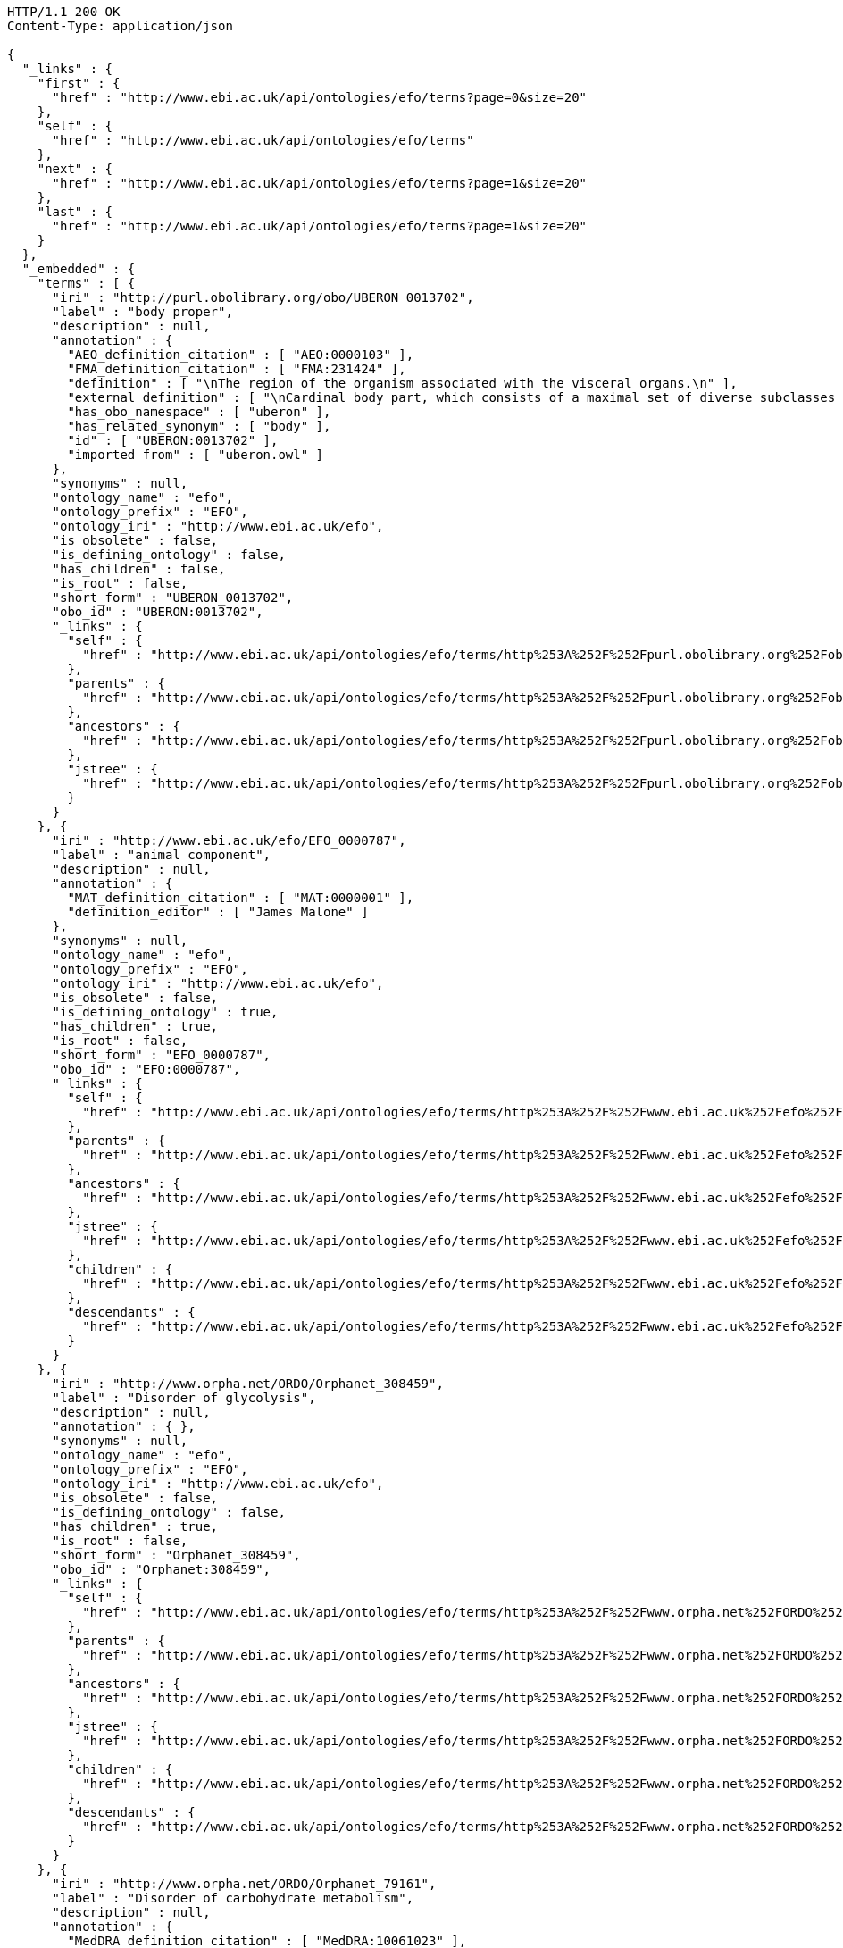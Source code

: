 [source,http]
----
HTTP/1.1 200 OK
Content-Type: application/json

{
  "_links" : {
    "first" : {
      "href" : "http://www.ebi.ac.uk/api/ontologies/efo/terms?page=0&size=20"
    },
    "self" : {
      "href" : "http://www.ebi.ac.uk/api/ontologies/efo/terms"
    },
    "next" : {
      "href" : "http://www.ebi.ac.uk/api/ontologies/efo/terms?page=1&size=20"
    },
    "last" : {
      "href" : "http://www.ebi.ac.uk/api/ontologies/efo/terms?page=1&size=20"
    }
  },
  "_embedded" : {
    "terms" : [ {
      "iri" : "http://purl.obolibrary.org/obo/UBERON_0013702",
      "label" : "body proper",
      "description" : null,
      "annotation" : {
        "AEO_definition_citation" : [ "AEO:0000103" ],
        "FMA_definition_citation" : [ "FMA:231424" ],
        "definition" : [ "\nThe region of the organism associated with the visceral organs.\n" ],
        "external_definition" : [ "\nCardinal body part, which consists of a maximal set of diverse subclasses of organ and organ part spatially associated with the vertebral column and ribcage. Examples: There is only one body proper[FMA:231424].\n" ],
        "has_obo_namespace" : [ "uberon" ],
        "has_related_synonym" : [ "body" ],
        "id" : [ "UBERON:0013702" ],
        "imported from" : [ "uberon.owl" ]
      },
      "synonyms" : null,
      "ontology_name" : "efo",
      "ontology_prefix" : "EFO",
      "ontology_iri" : "http://www.ebi.ac.uk/efo",
      "is_obsolete" : false,
      "is_defining_ontology" : false,
      "has_children" : false,
      "is_root" : false,
      "short_form" : "UBERON_0013702",
      "obo_id" : "UBERON:0013702",
      "_links" : {
        "self" : {
          "href" : "http://www.ebi.ac.uk/api/ontologies/efo/terms/http%253A%252F%252Fpurl.obolibrary.org%252Fobo%252FUBERON_0013702"
        },
        "parents" : {
          "href" : "http://www.ebi.ac.uk/api/ontologies/efo/terms/http%253A%252F%252Fpurl.obolibrary.org%252Fobo%252FUBERON_0013702/parents"
        },
        "ancestors" : {
          "href" : "http://www.ebi.ac.uk/api/ontologies/efo/terms/http%253A%252F%252Fpurl.obolibrary.org%252Fobo%252FUBERON_0013702/ancestors"
        },
        "jstree" : {
          "href" : "http://www.ebi.ac.uk/api/ontologies/efo/terms/http%253A%252F%252Fpurl.obolibrary.org%252Fobo%252FUBERON_0013702/jstree"
        }
      }
    }, {
      "iri" : "http://www.ebi.ac.uk/efo/EFO_0000787",
      "label" : "animal component",
      "description" : null,
      "annotation" : {
        "MAT_definition_citation" : [ "MAT:0000001" ],
        "definition_editor" : [ "James Malone" ]
      },
      "synonyms" : null,
      "ontology_name" : "efo",
      "ontology_prefix" : "EFO",
      "ontology_iri" : "http://www.ebi.ac.uk/efo",
      "is_obsolete" : false,
      "is_defining_ontology" : true,
      "has_children" : true,
      "is_root" : false,
      "short_form" : "EFO_0000787",
      "obo_id" : "EFO:0000787",
      "_links" : {
        "self" : {
          "href" : "http://www.ebi.ac.uk/api/ontologies/efo/terms/http%253A%252F%252Fwww.ebi.ac.uk%252Fefo%252FEFO_0000787"
        },
        "parents" : {
          "href" : "http://www.ebi.ac.uk/api/ontologies/efo/terms/http%253A%252F%252Fwww.ebi.ac.uk%252Fefo%252FEFO_0000787/parents"
        },
        "ancestors" : {
          "href" : "http://www.ebi.ac.uk/api/ontologies/efo/terms/http%253A%252F%252Fwww.ebi.ac.uk%252Fefo%252FEFO_0000787/ancestors"
        },
        "jstree" : {
          "href" : "http://www.ebi.ac.uk/api/ontologies/efo/terms/http%253A%252F%252Fwww.ebi.ac.uk%252Fefo%252FEFO_0000787/jstree"
        },
        "children" : {
          "href" : "http://www.ebi.ac.uk/api/ontologies/efo/terms/http%253A%252F%252Fwww.ebi.ac.uk%252Fefo%252FEFO_0000787/children"
        },
        "descendants" : {
          "href" : "http://www.ebi.ac.uk/api/ontologies/efo/terms/http%253A%252F%252Fwww.ebi.ac.uk%252Fefo%252FEFO_0000787/descendants"
        }
      }
    }, {
      "iri" : "http://www.orpha.net/ORDO/Orphanet_308459",
      "label" : "Disorder of glycolysis",
      "description" : null,
      "annotation" : { },
      "synonyms" : null,
      "ontology_name" : "efo",
      "ontology_prefix" : "EFO",
      "ontology_iri" : "http://www.ebi.ac.uk/efo",
      "is_obsolete" : false,
      "is_defining_ontology" : false,
      "has_children" : true,
      "is_root" : false,
      "short_form" : "Orphanet_308459",
      "obo_id" : "Orphanet:308459",
      "_links" : {
        "self" : {
          "href" : "http://www.ebi.ac.uk/api/ontologies/efo/terms/http%253A%252F%252Fwww.orpha.net%252FORDO%252FOrphanet_308459"
        },
        "parents" : {
          "href" : "http://www.ebi.ac.uk/api/ontologies/efo/terms/http%253A%252F%252Fwww.orpha.net%252FORDO%252FOrphanet_308459/parents"
        },
        "ancestors" : {
          "href" : "http://www.ebi.ac.uk/api/ontologies/efo/terms/http%253A%252F%252Fwww.orpha.net%252FORDO%252FOrphanet_308459/ancestors"
        },
        "jstree" : {
          "href" : "http://www.ebi.ac.uk/api/ontologies/efo/terms/http%253A%252F%252Fwww.orpha.net%252FORDO%252FOrphanet_308459/jstree"
        },
        "children" : {
          "href" : "http://www.ebi.ac.uk/api/ontologies/efo/terms/http%253A%252F%252Fwww.orpha.net%252FORDO%252FOrphanet_308459/children"
        },
        "descendants" : {
          "href" : "http://www.ebi.ac.uk/api/ontologies/efo/terms/http%253A%252F%252Fwww.orpha.net%252FORDO%252FOrphanet_308459/descendants"
        }
      }
    }, {
      "iri" : "http://www.orpha.net/ORDO/Orphanet_79161",
      "label" : "Disorder of carbohydrate metabolism",
      "description" : null,
      "annotation" : {
        "MedDRA_definition_citation" : [ "MedDRA:10061023" ],
        "UMLS_definition_citation" : [ "UMLS:C0149670" ]
      },
      "synonyms" : null,
      "ontology_name" : "efo",
      "ontology_prefix" : "EFO",
      "ontology_iri" : "http://www.ebi.ac.uk/efo",
      "is_obsolete" : false,
      "is_defining_ontology" : false,
      "has_children" : true,
      "is_root" : false,
      "short_form" : "Orphanet_79161",
      "obo_id" : "Orphanet:79161",
      "_links" : {
        "self" : {
          "href" : "http://www.ebi.ac.uk/api/ontologies/efo/terms/http%253A%252F%252Fwww.orpha.net%252FORDO%252FOrphanet_79161"
        },
        "parents" : {
          "href" : "http://www.ebi.ac.uk/api/ontologies/efo/terms/http%253A%252F%252Fwww.orpha.net%252FORDO%252FOrphanet_79161/parents"
        },
        "ancestors" : {
          "href" : "http://www.ebi.ac.uk/api/ontologies/efo/terms/http%253A%252F%252Fwww.orpha.net%252FORDO%252FOrphanet_79161/ancestors"
        },
        "jstree" : {
          "href" : "http://www.ebi.ac.uk/api/ontologies/efo/terms/http%253A%252F%252Fwww.orpha.net%252FORDO%252FOrphanet_79161/jstree"
        },
        "children" : {
          "href" : "http://www.ebi.ac.uk/api/ontologies/efo/terms/http%253A%252F%252Fwww.orpha.net%252FORDO%252FOrphanet_79161/children"
        },
        "descendants" : {
          "href" : "http://www.ebi.ac.uk/api/ontologies/efo/terms/http%253A%252F%252Fwww.orpha.net%252FORDO%252FOrphanet_79161/descendants"
        }
      }
    }, {
      "iri" : "http://www.orpha.net/ORDO/Orphanet_309789",
      "label" : "Rhizomelic chondrodysplasia punctata type 1",
      "description" : null,
      "annotation" : {
        "ICD10_definition_citation" : [ "ICD10:Q77.3" ],
        "OMIM_definition_citation" : [ "OMIM:215100" ],
        "UMLS_definition_citation" : [ "UMLS:C1859133" ]
      },
      "synonyms" : null,
      "ontology_name" : "efo",
      "ontology_prefix" : "EFO",
      "ontology_iri" : "http://www.ebi.ac.uk/efo",
      "is_obsolete" : false,
      "is_defining_ontology" : false,
      "has_children" : false,
      "is_root" : false,
      "short_form" : "Orphanet_309789",
      "obo_id" : "Orphanet:309789",
      "_links" : {
        "self" : {
          "href" : "http://www.ebi.ac.uk/api/ontologies/efo/terms/http%253A%252F%252Fwww.orpha.net%252FORDO%252FOrphanet_309789"
        },
        "parents" : {
          "href" : "http://www.ebi.ac.uk/api/ontologies/efo/terms/http%253A%252F%252Fwww.orpha.net%252FORDO%252FOrphanet_309789/parents"
        },
        "ancestors" : {
          "href" : "http://www.ebi.ac.uk/api/ontologies/efo/terms/http%253A%252F%252Fwww.orpha.net%252FORDO%252FOrphanet_309789/ancestors"
        },
        "jstree" : {
          "href" : "http://www.ebi.ac.uk/api/ontologies/efo/terms/http%253A%252F%252Fwww.orpha.net%252FORDO%252FOrphanet_309789/jstree"
        }
      }
    }, {
      "iri" : "http://www.orpha.net/ORDO/Orphanet_177",
      "label" : "Rhizomelic chondrodysplasia punctata",
      "description" : null,
      "annotation" : {
        "ICD10_definition_citation" : [ "ICD10:Q77.3" ],
        "MSH_definition_citation" : [ "MSH:D018902" ],
        "OMIM_definition_citation" : [ "OMIM:222765", "OMIM:600121", "OMIM:215100" ],
        "UMLS_definition_citation" : [ "UMLS:C0282529" ]
      },
      "synonyms" : [ "RCDP" ],
      "ontology_name" : "efo",
      "ontology_prefix" : "EFO",
      "ontology_iri" : "http://www.ebi.ac.uk/efo",
      "is_obsolete" : false,
      "is_defining_ontology" : false,
      "has_children" : true,
      "is_root" : false,
      "short_form" : "Orphanet_177",
      "obo_id" : "Orphanet:177",
      "_links" : {
        "self" : {
          "href" : "http://www.ebi.ac.uk/api/ontologies/efo/terms/http%253A%252F%252Fwww.orpha.net%252FORDO%252FOrphanet_177"
        },
        "parents" : {
          "href" : "http://www.ebi.ac.uk/api/ontologies/efo/terms/http%253A%252F%252Fwww.orpha.net%252FORDO%252FOrphanet_177/parents"
        },
        "ancestors" : {
          "href" : "http://www.ebi.ac.uk/api/ontologies/efo/terms/http%253A%252F%252Fwww.orpha.net%252FORDO%252FOrphanet_177/ancestors"
        },
        "jstree" : {
          "href" : "http://www.ebi.ac.uk/api/ontologies/efo/terms/http%253A%252F%252Fwww.orpha.net%252FORDO%252FOrphanet_177/jstree"
        },
        "children" : {
          "href" : "http://www.ebi.ac.uk/api/ontologies/efo/terms/http%253A%252F%252Fwww.orpha.net%252FORDO%252FOrphanet_177/children"
        },
        "descendants" : {
          "href" : "http://www.ebi.ac.uk/api/ontologies/efo/terms/http%253A%252F%252Fwww.orpha.net%252FORDO%252FOrphanet_177/descendants"
        }
      }
    }, {
      "iri" : "http://purl.obolibrary.org/obo/NCBITaxon_134821",
      "label" : "Ureaplasma parvum",
      "description" : null,
      "annotation" : {
        "definition_editor" : [ "Class imported / merged by efoimporter" ],
        "has_obo_namespace" : [ "ncbi_taxonomy" ],
        "has_rank" : [ "NCBITaxon_species" ],
        "id" : [ "NCBITaxon:134821" ]
      },
      "synonyms" : [ "Ureaplasma urealyticum biovar 1" ],
      "ontology_name" : "efo",
      "ontology_prefix" : "EFO",
      "ontology_iri" : "http://www.ebi.ac.uk/efo",
      "is_obsolete" : false,
      "is_defining_ontology" : false,
      "has_children" : false,
      "is_root" : false,
      "short_form" : "NCBITaxon_134821",
      "obo_id" : "NCBITaxon:134821",
      "_links" : {
        "self" : {
          "href" : "http://www.ebi.ac.uk/api/ontologies/efo/terms/http%253A%252F%252Fpurl.obolibrary.org%252Fobo%252FNCBITaxon_134821"
        },
        "parents" : {
          "href" : "http://www.ebi.ac.uk/api/ontologies/efo/terms/http%253A%252F%252Fpurl.obolibrary.org%252Fobo%252FNCBITaxon_134821/parents"
        },
        "ancestors" : {
          "href" : "http://www.ebi.ac.uk/api/ontologies/efo/terms/http%253A%252F%252Fpurl.obolibrary.org%252Fobo%252FNCBITaxon_134821/ancestors"
        },
        "jstree" : {
          "href" : "http://www.ebi.ac.uk/api/ontologies/efo/terms/http%253A%252F%252Fpurl.obolibrary.org%252Fobo%252FNCBITaxon_134821/jstree"
        }
      }
    }, {
      "iri" : "http://purl.obolibrary.org/obo/NCBITaxon_2",
      "label" : "Bacteria",
      "description" : null,
      "annotation" : {
        "definition_editor" : [ "Class imported / merged by efoimporter", "James Malone" ],
        "has_obo_namespace" : [ "ncbi_taxonomy" ],
        "has_rank" : [ "NCBITaxon_superkingdom" ],
        "id" : [ "NCBITaxon:2" ]
      },
      "synonyms" : [ "prokaryotes", "bacteria", "Procaryotae", "eubacteria", "Prokaryotae", "Monera", "not Bacteria Haeckel 1894", "Prokaryota" ],
      "ontology_name" : "efo",
      "ontology_prefix" : "EFO",
      "ontology_iri" : "http://www.ebi.ac.uk/efo",
      "is_obsolete" : false,
      "is_defining_ontology" : false,
      "has_children" : true,
      "is_root" : false,
      "short_form" : "NCBITaxon_2",
      "obo_id" : "NCBITaxon:2",
      "_links" : {
        "self" : {
          "href" : "http://www.ebi.ac.uk/api/ontologies/efo/terms/http%253A%252F%252Fpurl.obolibrary.org%252Fobo%252FNCBITaxon_2"
        },
        "parents" : {
          "href" : "http://www.ebi.ac.uk/api/ontologies/efo/terms/http%253A%252F%252Fpurl.obolibrary.org%252Fobo%252FNCBITaxon_2/parents"
        },
        "ancestors" : {
          "href" : "http://www.ebi.ac.uk/api/ontologies/efo/terms/http%253A%252F%252Fpurl.obolibrary.org%252Fobo%252FNCBITaxon_2/ancestors"
        },
        "jstree" : {
          "href" : "http://www.ebi.ac.uk/api/ontologies/efo/terms/http%253A%252F%252Fpurl.obolibrary.org%252Fobo%252FNCBITaxon_2/jstree"
        },
        "children" : {
          "href" : "http://www.ebi.ac.uk/api/ontologies/efo/terms/http%253A%252F%252Fpurl.obolibrary.org%252Fobo%252FNCBITaxon_2/children"
        },
        "descendants" : {
          "href" : "http://www.ebi.ac.uk/api/ontologies/efo/terms/http%253A%252F%252Fpurl.obolibrary.org%252Fobo%252FNCBITaxon_2/descendants"
        }
      }
    }, {
      "iri" : "http://purl.obolibrary.org/obo/UBERON_0001715",
      "label" : "oculomotor nuclear complex",
      "description" : [ "The fibers of the oculomotor nerve arise from a nucleus in the midbrain, which lies in the gray substance of the floor of the cerebral aqueduct and extends in front of the aqueduct for a short distance into the floor of the third ventricle. From this nucleus the fibers pass forward through the tegmentum, the red nucleus, and the medial part of the substantia nigra, forming a series of curves with a lateral convexity, and emerge from the oculomotor sulcus on the medial side of the cerebral peduncle. The nucleus of the oculomotor nerve does not consist of a continuous column of cells, but is broken up into a number of smaller nuclei, which are arranged in two groups, anterior and posterior. Those of the posterior group are six in number, five of which are symmetrical on the two sides of the middle line, while the sixth is centrally placed and is common to the nerves of both sides. The anterior group consists of two nuclei, an antero-medial and an antero-lateral . The nucleus of the oculomotor nerve, considered from a physiological standpoint, can be subdivided into several smaller groups of cells, each group controlling a particular muscle. A nearby nucleus, the Edinger-Westphal nucleus, is responsible for the autonomic functions of the oculomotor nerve, including pupillary constriction and lens accommodation. [WP,unvetted]." ],
      "annotation" : {
        "ABA_definition_citation" : [ "ABA:III" ],
        "BM_definition_citation" : [ "BM:MB-III" ],
        "EFO_definition_citation" : [ "EFO:0002468" ],
        "EHDAA2_definition_citation" : [ "EHDAA2:0004211" ],
        "EV_definition_citation" : [ "EV:0100250" ],
        "FMA_definition_citation" : [ "FMA:54510" ],
        "MA_definition_citation" : [ "MA:0001073" ],
        "NCI_Thesaurus_definition_citation" : [ "NCI_Thesaurus:Oculomotor_Nucleus" ],
        "NIF_GrossAnatomy_definition_citation" : [ "NIF_GrossAnatomy:birnlex_1240" ],
        "SNOMEDCT_definition_citation" : [ "SNOMEDCT:362457000" ],
        "TAO_definition_citation" : [ "TAO:0000553" ],
        "UMLS_definition_citation" : [ "UMLS:C0228686" ],
        "VHOG_definition_citation" : [ "VHOG:0001389" ],
        "Wikipedia_definition_citation" : [ "Wikipedia:Nucleus_of_oculomotor_nerve" ],
        "ZFA_definition_citation" : [ "ZFA:0000553" ],
        "comment" : [ "This class was created automatically from a combination of ontologies" ],
        "database_cross_reference" : [ "http://upload.wikimedia.org/wikipedia/commons/thumb/d/da/Cn3nucleus.png/200px-Cn3nucleus.png" ],
        "has_obo_namespace" : [ "uberon" ],
        "homologous_in" : [ "NCBITaxon_7742" ],
        "id" : [ "UBERON:0001715" ],
        "in_subset" : [ "uberon_slim", "efo_slim", "vertebrate_core" ],
        "spatially_disjoint_from" : [ "UBERON_0002438", "UBERON_0003040", "UBERON_0001944", "UBERON_0001966", "UBERON_0001947", "UBERON_0002691", "UBERON_0002141", "UBERON_0002696", "UBERON_0002995", "UBERON_0002722" ]
      },
      "synonyms" : [ "oculomotor III nucleus", "motor nucleus III", "nIII", "nucleus nervi oculomotorii", "nucleus of oculomotor nerve", "nucleus of third cranial nerve", "oculomotor nucleus", "third cranial nerve nucleus" ],
      "ontology_name" : "efo",
      "ontology_prefix" : "EFO",
      "ontology_iri" : "http://www.ebi.ac.uk/efo",
      "is_obsolete" : false,
      "is_defining_ontology" : false,
      "has_children" : false,
      "is_root" : false,
      "short_form" : "UBERON_0001715",
      "obo_id" : "UBERON:0001715",
      "_links" : {
        "self" : {
          "href" : "http://www.ebi.ac.uk/api/ontologies/efo/terms/http%253A%252F%252Fpurl.obolibrary.org%252Fobo%252FUBERON_0001715"
        },
        "parents" : {
          "href" : "http://www.ebi.ac.uk/api/ontologies/efo/terms/http%253A%252F%252Fpurl.obolibrary.org%252Fobo%252FUBERON_0001715/parents"
        },
        "ancestors" : {
          "href" : "http://www.ebi.ac.uk/api/ontologies/efo/terms/http%253A%252F%252Fpurl.obolibrary.org%252Fobo%252FUBERON_0001715/ancestors"
        },
        "jstree" : {
          "href" : "http://www.ebi.ac.uk/api/ontologies/efo/terms/http%253A%252F%252Fpurl.obolibrary.org%252Fobo%252FUBERON_0001715/jstree"
        },
        "part_of" : {
          "href" : "http://www.ebi.ac.uk/api/ontologies/efo/terms/http%253A%252F%252Fpurl.obolibrary.org%252Fobo%252FUBERON_0001715/http%253A%252F%252Fpurl.obolibrary.org%252Fobo%252FBFO_0000050"
        }
      }
    }, {
      "iri" : "http://purl.obolibrary.org/obo/UBERON_0010285",
      "label" : "midbrain basal plate",
      "description" : [ "Portion of tissue that is dorsolateral to the floor plate and part of the midbrain." ],
      "annotation" : {
        "EHDAA2_definition_citation" : [ "EHDAA2:0004375" ],
        "TAO_definition_citation" : [ "TAO:0000761" ],
        "ZFA_definition_citation" : [ "ZFA:0000761" ],
        "bioportal_provenance" : [ "Portion of tissue that is dorsolateral to the floor plate and part of the midbrain.[accessedResource: ZFA:0000761][accessDate: 05-04-2011]" ],
        "definition_editor" : [ "Tomasz Adamusiak" ],
        "has_obo_namespace" : [ "uberon" ],
        "id" : [ "UBERON:0010285" ],
        "in_subset" : [ "efo_slim" ]
      },
      "synonyms" : [ "basal plate midbrain region", "floor plate midbrain", "floorplate midbrain", "basal plate midbrain" ],
      "ontology_name" : "efo",
      "ontology_prefix" : "EFO",
      "ontology_iri" : "http://www.ebi.ac.uk/efo",
      "is_obsolete" : false,
      "is_defining_ontology" : false,
      "has_children" : false,
      "is_root" : false,
      "short_form" : "UBERON_0010285",
      "obo_id" : "UBERON:0010285",
      "_links" : {
        "self" : {
          "href" : "http://www.ebi.ac.uk/api/ontologies/efo/terms/http%253A%252F%252Fpurl.obolibrary.org%252Fobo%252FUBERON_0010285"
        },
        "parents" : {
          "href" : "http://www.ebi.ac.uk/api/ontologies/efo/terms/http%253A%252F%252Fpurl.obolibrary.org%252Fobo%252FUBERON_0010285/parents"
        },
        "ancestors" : {
          "href" : "http://www.ebi.ac.uk/api/ontologies/efo/terms/http%253A%252F%252Fpurl.obolibrary.org%252Fobo%252FUBERON_0010285/ancestors"
        },
        "jstree" : {
          "href" : "http://www.ebi.ac.uk/api/ontologies/efo/terms/http%253A%252F%252Fpurl.obolibrary.org%252Fobo%252FUBERON_0010285/jstree"
        },
        "part_of" : {
          "href" : "http://www.ebi.ac.uk/api/ontologies/efo/terms/http%253A%252F%252Fpurl.obolibrary.org%252Fobo%252FUBERON_0010285/http%253A%252F%252Fpurl.obolibrary.org%252Fobo%252FBFO_0000050"
        }
      }
    }, {
      "iri" : "http://purl.obolibrary.org/obo/UBERON_0001891",
      "label" : "midbrain",
      "description" : [ "Organ component of neuraxis that has as its parts the tectum, cerebral peduncle, midbrain tegmentum and cerebral aqueduct[FMA]. The brain region between the forebrain anteriorly and the hindbrain posteriorly, including the tectum dorsally and the midbrain tegmentum ventrally[ZFA]. The midbrain is the middle division of the three primary divisions of the developing chordate brain or the corresponding part of the adult brain (in vertebrates, includes a ventral part containing the cerebral peduncles and a dorsal tectum containing the corpora quadrigemina and that surrounds the aqueduct of Sylvius connecting the third and fourth ventricles)[GO]." ],
      "annotation" : {
        "AAO_definition_citation" : [ "AAO:0010149" ],
        "ABA_definition_citation" : [ "ABA:MB" ],
        "BM_definition_citation" : [ "BM:MB" ],
        "BTO_definition_citation" : [ "BTO:0000138" ],
        "CALOHA_definition_citation" : [ "CALOHA:TS-0630" ],
        "EFO_definition_citation" : [ "EFO:0000919" ],
        "EHDAA2_definition_citation" : [ "EHDAA2:0001162" ],
        "EHDAA_definition_citation" : [ "EHDAA:3694" ],
        "EMAPA_definition_citation" : [ "EMAPA:16974" ],
        "EV_definition_citation" : [ "EV:0100242" ],
        "FMA_definition_citation" : [ "FMA:61993" ],
        "MAT_definition_citation" : [ "MAT:0000106" ],
        "MA_definition_citation" : [ "MA:0000207" ],
        "MESH_definition_citation" : [ "MESH:A08.186.211.132.659" ],
        "MIAA_definition_citation" : [ "MIAA:0000106" ],
        "NCI_Thesaurus_definition_citation" : [ "NCI_Thesaurus:Mesencephalon" ],
        "NIF_GrossAnatomy_definition_citation" : [ "NIF_GrossAnatomy:birnlex_1667" ],
        "OpenCyc_definition_citation" : [ "OpenCyc:Mx4rvsBUqpwpEbGdrcN5Y29ycA" ],
        "RETIRED_EHDAA2_definition_citation" : [ "RETIRED_EHDAA2:0001104" ],
        "SNOMEDCT_definition_citation" : [ "SNOMEDCT:279099009" ],
        "TAO_definition_citation" : [ "TAO:0000128" ],
        "UMLS_definition_citation" : [ "UMLS:C0025462" ],
        "VHOG_definition_citation" : [ "VHOG:0000069" ],
        "Wikipedia_definition_citation" : [ "Wikipedia:Midbrain" ],
        "XAO_definition_citation" : [ "XAO:0000014" ],
        "ZFA_definition_citation" : [ "ZFA:0000128" ],
        "comment" : [ "Editors note: developmental relationships need revised. AO notes: part of brainstem in ABA - we reject this in favor of ISBN10:0471888893 which has an implicit overlaps relationships" ],
        "database_cross_reference" : [ "http://upload.wikimedia.org/wikipedia/commons/f/f9/Human_brain_inferior_view_description.JPG", "http://upload.wikimedia.org/wikipedia/commons/thumb/f/f9/Human_brain_inferior_view_description.JPG/200px-Human_brain_inferior_view_description.JPG" ],
        "external_definition" : [ "The brain region between the forebrain anteriorly and the hindbrain posteriorly, including the tectum dorsally and the midbrain tegmentum ventrally. Kimmel et al, 1995.[TAO]", "Middle part of the brain composed of the optic tectum and penducular region.[AAO]" ],
        "has_obo_namespace" : [ "uberon" ],
        "has_relational_adjective" : [ "mesencephalic" ],
        "homologous_in" : [ "NCBITaxon_7742" ],
        "homology_notes" : [ "Fine structural, computerized three-dimensional (3D) mapping of cell connectivity in the amphioxus nervous system and comparative molecular genetic studies of amphioxus and tunicates have provided recent insights into the phylogenetic origin of the vertebrate nervous system. The results suggest that several of the genetic mechanisms for establishing and patterning the vertebrate nervous system already operated in the ancestral chordate and that the nerve cord of the proximate invertebrate ancestor of the vertebrates included a diencephalon, midbrain, hindbrain, and spinal cord.[well established][VHOG]" ],
        "id" : [ "UBERON:0001891" ],
        "in_subset" : [ "uberon_slim", "efo_slim", "vertebrate_core" ],
        "spatially_disjoint_from" : [ "UBERON_0001894", "UBERON_0002028" ]
      },
      "synonyms" : [ "mesencephalon" ],
      "ontology_name" : "efo",
      "ontology_prefix" : "EFO",
      "ontology_iri" : "http://www.ebi.ac.uk/efo",
      "is_obsolete" : false,
      "is_defining_ontology" : false,
      "has_children" : false,
      "is_root" : false,
      "short_form" : "UBERON_0001891",
      "obo_id" : "UBERON:0001891",
      "_links" : {
        "self" : {
          "href" : "http://www.ebi.ac.uk/api/ontologies/efo/terms/http%253A%252F%252Fpurl.obolibrary.org%252Fobo%252FUBERON_0001891"
        },
        "parents" : {
          "href" : "http://www.ebi.ac.uk/api/ontologies/efo/terms/http%253A%252F%252Fpurl.obolibrary.org%252Fobo%252FUBERON_0001891/parents"
        },
        "ancestors" : {
          "href" : "http://www.ebi.ac.uk/api/ontologies/efo/terms/http%253A%252F%252Fpurl.obolibrary.org%252Fobo%252FUBERON_0001891/ancestors"
        },
        "jstree" : {
          "href" : "http://www.ebi.ac.uk/api/ontologies/efo/terms/http%253A%252F%252Fpurl.obolibrary.org%252Fobo%252FUBERON_0001891/jstree"
        }
      }
    }, {
      "iri" : "http://purl.obolibrary.org/obo/UBERON_0002298",
      "label" : "brainstem",
      "description" : [ "Multi-tissue structure that has as its parts the medulla oblongata of the hindbrain and the tegmentum of the midbrain[ZFA,adopted]." ],
      "annotation" : {
        "ABA_definition_citation" : [ "ABA:BS" ],
        "BTO_definition_citation" : [ "BTO:0000146" ],
        "CALOHA_definition_citation" : [ "CALOHA:TS-0093" ],
        "EFO_definition_citation" : [ "EFO:0001962" ],
        "EV_definition_citation" : [ "EV:0100241" ],
        "FMA_definition_citation" : [ "FMA:79876" ],
        "MA_definition_citation" : [ "MA:0000169" ],
        "MESH_definition_citation" : [ "MESH:A08.186.211.132" ],
        "NCI_Thesaurus_definition_citation" : [ "NCI_Thesaurus:Brain_Stem" ],
        "NIF_GrossAnatomy_definition_citation" : [ "NIF_GrossAnatomy:birnlex_1565" ],
        "SNOMEDCT_definition_citation" : [ "SNOMEDCT:180925009" ],
        "TAO_definition_citation" : [ "TAO:0002156" ],
        "UMLS_definition_citation" : [ "UMLS:C0006121" ],
        "VHOG_definition_citation" : [ "VHOG:0001457" ],
        "Wikipedia_definition_citation" : [ "Wikipedia:Brainstem" ],
        "ZFA_definition_citation" : [ "ZFA:0001707" ],
        "comment" : [ "'brainstem' is a loose term that sometimes refers to the ventral parts o the brain except for any part of the telencephalon - sometimes it includes the diencephalon or subpallial telencephalon structures (ISBN10:0471888893). Here we use it in a more restriced sense, to include only the medulla oblongata, pons (when present) and the midbrain tegmentum (following the ZFA definitions)." ],
        "database_cross_reference" : [ "http://upload.wikimedia.org/wikipedia/commons/thumb/b/b7/Gray719.png/200px-Gray719.png", "http://upload.wikimedia.org/wikipedia/commons/b/b7/Gray719.png" ],
        "external_definition" : [ "Multi-tissue structure that has as its parts the medulla oblongata of the hindbrain and the tegmentum of the midbrain.[TAO]" ],
        "has_obo_namespace" : [ "uberon" ],
        "homologous_in" : [ "NCBITaxon_7742" ],
        "id" : [ "UBERON:0002298" ],
        "in_subset" : [ "uberon_slim", "efo_slim", "vertebrate_core", "loose_concept" ],
        "spatially_disjoint_from" : [ "UBERON_0002037" ]
      },
      "synonyms" : [ "truncus encephali", "brain stem", "truncus encephalicus" ],
      "ontology_name" : "efo",
      "ontology_prefix" : "EFO",
      "ontology_iri" : "http://www.ebi.ac.uk/efo",
      "is_obsolete" : false,
      "is_defining_ontology" : false,
      "has_children" : false,
      "is_root" : false,
      "short_form" : "UBERON_0002298",
      "obo_id" : "UBERON:0002298",
      "_links" : {
        "self" : {
          "href" : "http://www.ebi.ac.uk/api/ontologies/efo/terms/http%253A%252F%252Fpurl.obolibrary.org%252Fobo%252FUBERON_0002298"
        },
        "parents" : {
          "href" : "http://www.ebi.ac.uk/api/ontologies/efo/terms/http%253A%252F%252Fpurl.obolibrary.org%252Fobo%252FUBERON_0002298/parents"
        },
        "ancestors" : {
          "href" : "http://www.ebi.ac.uk/api/ontologies/efo/terms/http%253A%252F%252Fpurl.obolibrary.org%252Fobo%252FUBERON_0002298/ancestors"
        },
        "jstree" : {
          "href" : "http://www.ebi.ac.uk/api/ontologies/efo/terms/http%253A%252F%252Fpurl.obolibrary.org%252Fobo%252FUBERON_0002298/jstree"
        }
      }
    }, {
      "iri" : "http://purl.obolibrary.org/obo/UBERON_0001711",
      "label" : "eyelid",
      "description" : [ "An eyelid is a thin fold of skin that covers and protects an eyeball. With the exception of the prepuce and the labia minora, it has the thinnest skin of the whole body. The levator palpebrae superioris muscle retracts the eyelid to 'open' the eye. This can be either voluntarily or involuntarily. The human eyelid features a row of eyelashes which serve to heighten the protection of the eye from dust and foreign debris, as well as from perspiration. 'Palpebral' (and 'blepharo') means relating to the eyelids. Its key function is to regularly spread the tears and other secretion on the eye surface to keep it moist, since the cornea must be continuously moist. They keep the eyes from drying out when asleep. Moreover, the blink reflex protects the eye from foreign bodies. [WP,unvetted]. Each eyelid consists of the following layers, starting anteriorly: (1) skin, (2) a layer of subcutaneous connective tissue, (3) a layer of striated muscle fibres of the orbicularis muscle, (4) a layer of submuscular connective tissue, (5) a fibrous layer, including the tarsal plates, (6) a layer of smooth muscle, (7) the palpebral conjunctiva. AO notes: FMA divides this into skin, fascia, conjunctiva. Consider adding 'eye surface', like MA" ],
      "annotation" : {
        "BTO_definition_citation" : [ "BTO:0002241" ]
      },
      "synonyms" : [ "palpebra", "eye lid", "blepharon" ],
      "ontology_name" : "efo",
      "ontology_prefix" : "EFO",
      "ontology_iri" : "http://www.ebi.ac.uk/efo",
      "is_obsolete" : false,
      "is_defining_ontology" : false,
      "has_children" : false,
      "is_root" : false,
      "short_form" : "UBERON_0001711",
      "obo_id" : "UBERON:0001711",
      "_links" : {
        "self" : {
          "href" : "http://www.ebi.ac.uk/api/ontologies/efo/terms/http%253A%252F%252Fpurl.obolibrary.org%252Fobo%252FUBERON_0001711"
        },
        "parents" : {
          "href" : "http://www.ebi.ac.uk/api/ontologies/efo/terms/http%253A%252F%252Fpurl.obolibrary.org%252Fobo%252FUBERON_0001711/parents"
        },
        "ancestors" : {
          "href" : "http://www.ebi.ac.uk/api/ontologies/efo/terms/http%253A%252F%252Fpurl.obolibrary.org%252Fobo%252FUBERON_0001711/ancestors"
        },
        "jstree" : {
          "href" : "http://www.ebi.ac.uk/api/ontologies/efo/terms/http%253A%252F%252Fpurl.obolibrary.org%252Fobo%252FUBERON_0001711/jstree"
        }
      }
    }, {
      "iri" : "http://purl.obolibrary.org/obo/UBERON_0000970",
      "label" : "eye",
      "description" : [ "An organ that detects light." ],
      "annotation" : {
        "BILA_definition_citation" : [ "BILA:0000017" ],
        "BTO_definition_citation" : [ "BTO:0000439" ],
        "CALOHA_definition_citation" : [ "CALOHA:TS-0309" ],
        "EFO_definition_citation" : [ "EFO:0000827" ],
        "EV_definition_citation" : [ "EV:0100336" ],
        "FBbt_definition_citation" : [ "FBbt:00005162" ],
        "GAID_definition_citation" : [ "GAID:69" ],
        "MAT_definition_citation" : [ "MAT:0000140" ],
        "MESH_definition_citation" : [ "MESH:A01.456.505.420" ],
        "MIAA_definition_citation" : [ "MIAA:0000140" ],
        "OpenCyc_definition_citation" : [ "OpenCyc:Mx4rvViTvpwpEbGdrcN5Y29ycA" ],
        "Wikipedia_definition_citation" : [ "Wikipedia:Eye" ],
        "comment" : [ "Usage notes: This class encompasses a variety of light-detecting structures from different phyla with no implication of homology, from the compound insect eye to the vertebrate camera-type eye (distinct classes are provided for each). Structure notes: Note that whilst this is classified as an organ, it is in fact more of a unit composed of different structures: in Drosophila, it includes the interommatidial bristle as a part; we consider here the vertebrate eye to include the eyeball/eye proper as a part, with the eye having as parts (when present): eyelids, conjuctiva," ],
        "has_obo_namespace" : [ "uberon" ],
        "has_relational_adjective" : [ "optic", "ocular" ],
        "id" : [ "UBERON:0000970" ],
        "in_subset" : [ "uberon_slim", "efo_slim", "organ_slim", "functional_classification", "major_organ" ]
      },
      "synonyms" : [ "light-detecting organ", "photoreceptor", "visual apparatus" ],
      "ontology_name" : "efo",
      "ontology_prefix" : "EFO",
      "ontology_iri" : "http://www.ebi.ac.uk/efo",
      "is_obsolete" : false,
      "is_defining_ontology" : false,
      "has_children" : true,
      "is_root" : false,
      "short_form" : "UBERON_0000970",
      "obo_id" : "UBERON:0000970",
      "_links" : {
        "self" : {
          "href" : "http://www.ebi.ac.uk/api/ontologies/efo/terms/http%253A%252F%252Fpurl.obolibrary.org%252Fobo%252FUBERON_0000970"
        },
        "parents" : {
          "href" : "http://www.ebi.ac.uk/api/ontologies/efo/terms/http%253A%252F%252Fpurl.obolibrary.org%252Fobo%252FUBERON_0000970/parents"
        },
        "ancestors" : {
          "href" : "http://www.ebi.ac.uk/api/ontologies/efo/terms/http%253A%252F%252Fpurl.obolibrary.org%252Fobo%252FUBERON_0000970/ancestors"
        },
        "jstree" : {
          "href" : "http://www.ebi.ac.uk/api/ontologies/efo/terms/http%253A%252F%252Fpurl.obolibrary.org%252Fobo%252FUBERON_0000970/jstree"
        },
        "children" : {
          "href" : "http://www.ebi.ac.uk/api/ontologies/efo/terms/http%253A%252F%252Fpurl.obolibrary.org%252Fobo%252FUBERON_0000970/children"
        },
        "descendants" : {
          "href" : "http://www.ebi.ac.uk/api/ontologies/efo/terms/http%253A%252F%252Fpurl.obolibrary.org%252Fobo%252FUBERON_0000970/descendants"
        }
      }
    }, {
      "iri" : "http://www.orpha.net/ORDO/Orphanet_309796",
      "label" : "Rhizomelic chondrodysplasia punctata type 2",
      "description" : null,
      "annotation" : {
        "ICD10_definition_citation" : [ "ICD10:Q77.3" ],
        "OMIM_definition_citation" : [ "OMIM:222765" ],
        "UMLS_definition_citation" : [ "UMLS:C1857242" ]
      },
      "synonyms" : null,
      "ontology_name" : "efo",
      "ontology_prefix" : "EFO",
      "ontology_iri" : "http://www.ebi.ac.uk/efo",
      "is_obsolete" : false,
      "is_defining_ontology" : false,
      "has_children" : false,
      "is_root" : false,
      "short_form" : "Orphanet_309796",
      "obo_id" : "Orphanet:309796",
      "_links" : {
        "self" : {
          "href" : "http://www.ebi.ac.uk/api/ontologies/efo/terms/http%253A%252F%252Fwww.orpha.net%252FORDO%252FOrphanet_309796"
        },
        "parents" : {
          "href" : "http://www.ebi.ac.uk/api/ontologies/efo/terms/http%253A%252F%252Fwww.orpha.net%252FORDO%252FOrphanet_309796/parents"
        },
        "ancestors" : {
          "href" : "http://www.ebi.ac.uk/api/ontologies/efo/terms/http%253A%252F%252Fwww.orpha.net%252FORDO%252FOrphanet_309796/ancestors"
        },
        "jstree" : {
          "href" : "http://www.ebi.ac.uk/api/ontologies/efo/terms/http%253A%252F%252Fwww.orpha.net%252FORDO%252FOrphanet_309796/jstree"
        }
      }
    }, {
      "iri" : "http://purl.obolibrary.org/obo/NCBITaxon_300275",
      "label" : "Lachancea",
      "description" : null,
      "annotation" : {
        "definition_editor" : [ "Class imported / merged by efoimporter" ],
        "has_obo_namespace" : [ "ncbi_taxonomy" ],
        "has_rank" : [ "NCBITaxon_genus" ],
        "id" : [ "NCBITaxon:300275" ]
      },
      "synonyms" : null,
      "ontology_name" : "efo",
      "ontology_prefix" : "EFO",
      "ontology_iri" : "http://www.ebi.ac.uk/efo",
      "is_obsolete" : false,
      "is_defining_ontology" : false,
      "has_children" : false,
      "is_root" : false,
      "short_form" : "NCBITaxon_300275",
      "obo_id" : "NCBITaxon:300275",
      "_links" : {
        "self" : {
          "href" : "http://www.ebi.ac.uk/api/ontologies/efo/terms/http%253A%252F%252Fpurl.obolibrary.org%252Fobo%252FNCBITaxon_300275"
        },
        "parents" : {
          "href" : "http://www.ebi.ac.uk/api/ontologies/efo/terms/http%253A%252F%252Fpurl.obolibrary.org%252Fobo%252FNCBITaxon_300275/parents"
        },
        "ancestors" : {
          "href" : "http://www.ebi.ac.uk/api/ontologies/efo/terms/http%253A%252F%252Fpurl.obolibrary.org%252Fobo%252FNCBITaxon_300275/ancestors"
        },
        "jstree" : {
          "href" : "http://www.ebi.ac.uk/api/ontologies/efo/terms/http%253A%252F%252Fpurl.obolibrary.org%252Fobo%252FNCBITaxon_300275/jstree"
        }
      }
    }, {
      "iri" : "http://purl.obolibrary.org/obo/NCBITaxon_4890",
      "label" : "Ascomycota",
      "description" : [ "Strain or line specific to yeast" ],
      "annotation" : {
        "EFO_URI" : [ "http://www.ebi.ac.uk/efo/EFO_0000740" ],
        "definition_editor" : [ "James Malone" ]
      },
      "synonyms" : [ "yeasts" ],
      "ontology_name" : "efo",
      "ontology_prefix" : "EFO",
      "ontology_iri" : "http://www.ebi.ac.uk/efo",
      "is_obsolete" : false,
      "is_defining_ontology" : false,
      "has_children" : true,
      "is_root" : false,
      "short_form" : "NCBITaxon_4890",
      "obo_id" : "NCBITaxon:4890",
      "_links" : {
        "self" : {
          "href" : "http://www.ebi.ac.uk/api/ontologies/efo/terms/http%253A%252F%252Fpurl.obolibrary.org%252Fobo%252FNCBITaxon_4890"
        },
        "parents" : {
          "href" : "http://www.ebi.ac.uk/api/ontologies/efo/terms/http%253A%252F%252Fpurl.obolibrary.org%252Fobo%252FNCBITaxon_4890/parents"
        },
        "ancestors" : {
          "href" : "http://www.ebi.ac.uk/api/ontologies/efo/terms/http%253A%252F%252Fpurl.obolibrary.org%252Fobo%252FNCBITaxon_4890/ancestors"
        },
        "jstree" : {
          "href" : "http://www.ebi.ac.uk/api/ontologies/efo/terms/http%253A%252F%252Fpurl.obolibrary.org%252Fobo%252FNCBITaxon_4890/jstree"
        },
        "children" : {
          "href" : "http://www.ebi.ac.uk/api/ontologies/efo/terms/http%253A%252F%252Fpurl.obolibrary.org%252Fobo%252FNCBITaxon_4890/children"
        },
        "descendants" : {
          "href" : "http://www.ebi.ac.uk/api/ontologies/efo/terms/http%253A%252F%252Fpurl.obolibrary.org%252Fobo%252FNCBITaxon_4890/descendants"
        }
      }
    }, {
      "iri" : "http://www.orpha.net/ORDO/Orphanet_308463",
      "label" : "Disorder of fructose metabolism",
      "description" : null,
      "annotation" : {
        "ICD10_definition_citation" : [ "ICD10:E74.1" ],
        "UMLS_definition_citation" : [ "UMLS:C0342744" ]
      },
      "synonyms" : null,
      "ontology_name" : "efo",
      "ontology_prefix" : "EFO",
      "ontology_iri" : "http://www.ebi.ac.uk/efo",
      "is_obsolete" : false,
      "is_defining_ontology" : false,
      "has_children" : true,
      "is_root" : false,
      "short_form" : "Orphanet_308463",
      "obo_id" : "Orphanet:308463",
      "_links" : {
        "self" : {
          "href" : "http://www.ebi.ac.uk/api/ontologies/efo/terms/http%253A%252F%252Fwww.orpha.net%252FORDO%252FOrphanet_308463"
        },
        "parents" : {
          "href" : "http://www.ebi.ac.uk/api/ontologies/efo/terms/http%253A%252F%252Fwww.orpha.net%252FORDO%252FOrphanet_308463/parents"
        },
        "ancestors" : {
          "href" : "http://www.ebi.ac.uk/api/ontologies/efo/terms/http%253A%252F%252Fwww.orpha.net%252FORDO%252FOrphanet_308463/ancestors"
        },
        "jstree" : {
          "href" : "http://www.ebi.ac.uk/api/ontologies/efo/terms/http%253A%252F%252Fwww.orpha.net%252FORDO%252FOrphanet_308463/jstree"
        },
        "children" : {
          "href" : "http://www.ebi.ac.uk/api/ontologies/efo/terms/http%253A%252F%252Fwww.orpha.net%252FORDO%252FOrphanet_308463/children"
        },
        "descendants" : {
          "href" : "http://www.ebi.ac.uk/api/ontologies/efo/terms/http%253A%252F%252Fwww.orpha.net%252FORDO%252FOrphanet_308463/descendants"
        }
      }
    }, {
      "iri" : "http://purl.obolibrary.org/obo/UBERON_0001714",
      "label" : "cranial ganglion",
      "description" : [ "Ganglion of a cranial nerve[cjm]." ],
      "annotation" : {
        "BTO_definition_citation" : [ "BTO:0000106" ],
        "EFO_definition_citation" : [ "EFO:0000902" ],
        "EMAPA_definition_citation" : [ "EMAPA:16659" ],
        "FMA_definition_citation" : [ "FMA:54502" ],
        "MAT_definition_citation" : [ "MAT:0000200" ],
        "MA_definition_citation" : [ "MA:0000213", "MA:0000214" ],
        "MIAA_definition_citation" : [ "MIAA:0000200" ],
        "SNOMEDCT_definition_citation" : [ "SNOMEDCT:244448001" ],
        "TAO_definition_citation" : [ "TAO:0000013" ],
        "VHOG_definition_citation" : [ "VHOG:0000076" ],
        "Wikipedia_definition_citation" : [ "Wikipedia:Cranial_nerve_ganglion" ],
        "XAO_definition_citation" : [ "XAO:0000027" ],
        "ZFA_definition_citation" : [ "ZFA:0000013" ],
        "comment" : [ "Editor note: split out MA ter,. Note the MA term is part of the CNS. This needs to be checked w.r.t relationship between ganglia and the PNS, as the PNS and CNS are spatially disjoint. also meaning of MA term is not clear (appears to be union of nerve and ganglion, but MA 'cranial nerve' is unconnected)" ],
        "external_definition" : [ "Ganglion which is located in the head.[TAO]" ],
        "has_alternative_id" : [ "UBERON:0003213" ],
        "has_obo_namespace" : [ "uberon" ],
        "homologous_in" : [ "NCBITaxon_7742" ],
        "id" : [ "UBERON:0001714" ],
        "in_subset" : [ "uberon_slim", "efo_slim", "vertebrate_core" ]
      },
      "synonyms" : [ "head ganglion", "cranial neural ganglion", "ganglion of cranial neural tree organ", "presumptive cranial ganglia", "cranial nerve ganglion", "cranial neural tree organ ganglion", "cranial ganglion", "cranial ganglia", "ganglion of cranial nerve", "cranial ganglion/nerve" ],
      "ontology_name" : "efo",
      "ontology_prefix" : "EFO",
      "ontology_iri" : "http://www.ebi.ac.uk/efo",
      "is_obsolete" : false,
      "is_defining_ontology" : false,
      "has_children" : true,
      "is_root" : false,
      "short_form" : "UBERON_0001714",
      "obo_id" : "UBERON:0001714",
      "_links" : {
        "self" : {
          "href" : "http://www.ebi.ac.uk/api/ontologies/efo/terms/http%253A%252F%252Fpurl.obolibrary.org%252Fobo%252FUBERON_0001714"
        },
        "parents" : {
          "href" : "http://www.ebi.ac.uk/api/ontologies/efo/terms/http%253A%252F%252Fpurl.obolibrary.org%252Fobo%252FUBERON_0001714/parents"
        },
        "ancestors" : {
          "href" : "http://www.ebi.ac.uk/api/ontologies/efo/terms/http%253A%252F%252Fpurl.obolibrary.org%252Fobo%252FUBERON_0001714/ancestors"
        },
        "jstree" : {
          "href" : "http://www.ebi.ac.uk/api/ontologies/efo/terms/http%253A%252F%252Fpurl.obolibrary.org%252Fobo%252FUBERON_0001714/jstree"
        },
        "children" : {
          "href" : "http://www.ebi.ac.uk/api/ontologies/efo/terms/http%253A%252F%252Fpurl.obolibrary.org%252Fobo%252FUBERON_0001714/children"
        },
        "descendants" : {
          "href" : "http://www.ebi.ac.uk/api/ontologies/efo/terms/http%253A%252F%252Fpurl.obolibrary.org%252Fobo%252FUBERON_0001714/descendants"
        },
        "part_of" : {
          "href" : "http://www.ebi.ac.uk/api/ontologies/efo/terms/http%253A%252F%252Fpurl.obolibrary.org%252Fobo%252FUBERON_0001714/http%253A%252F%252Fpurl.obolibrary.org%252Fobo%252FBFO_0000050"
        }
      }
    }, {
      "iri" : "http://purl.obolibrary.org/obo/UBERON_0000045",
      "label" : "ganglion",
      "description" : [ "A biological tissue mass, most commonly a mass of nerve cell bodies." ],
      "annotation" : {
        "AAO_definition_citation" : [ "AAO:0010426" ],
        "AEO_definition_citation" : [ "AEO:0000135" ],
        "BTO_definition_citation" : [ "BTO:0000497" ],
        "CALOHA_definition_citation" : [ "CALOHA:TS-0397" ],
        "EFO_definition_citation" : [ "EFO:0000899" ],
        "EHDAA2_definition_citation" : [ "EHDAA2:0003135" ],
        "EHDAA_definition_citation" : [ "EHDAA:4662", "EHDAA:5621", "EHDAA:2897", "EHDAA:918" ],
        "EV_definition_citation" : [ "EV:0100372" ],
        "FBbt_definition_citation" : [ "FBbt:00005137" ],
        "FMA_definition_citation" : [ "FMA:5884" ],
        "MAT_definition_citation" : [ "MAT:0000207", "MAT:0000343" ],
        "MA_definition_citation" : [ "MA:0002406" ],
        "MESH_definition_citation" : [ "MESH:A08.340" ],
        "MIAA_definition_citation" : [ "MIAA:0000207", "MIAA:0000343" ],
        "NCI_Thesaurus_definition_citation" : [ "NCI_Thesaurus:Ganglion" ],
        "NIF_GrossAnatomy_definition_citation" : [ "NIF_GrossAnatomy:nlx_anat_100302" ],
        "TAO_definition_citation" : [ "TAO:0000190" ],
        "TGMA_definition_citation" : [ "TGMA:0001016" ],
        "UMLS_definition_citation" : [ "UMLS:C0017067" ],
        "VHOG_definition_citation" : [ "VHOG:0000156" ],
        "WBbt_definition_citation" : [ "WBbt:0005189" ],
        "Wikipedia_definition_citation" : [ "Wikipedia:Ganglion" ],
        "XAO_definition_citation" : [ "XAO:0000209" ],
        "ZFA_definition_citation" : [ "ZFA:0000190" ],
        "comment" : [ "TODO - check vert vs invert. Other species: Any of a number of aggregations of neurons, glial cells and their processes, surrounded by a glial cell and connective tissue sheath (plural: ganglia). // Subdivision of neural tree (organ) which primarily consists of cell bodies of neurons located outside the neuraxis (brain and spinal cord); together with a nucleus and its associated nerve, it constitutes a neural tree (organ). Examples: spinal ganglion, trigeminal ganglion, superior cervical ganglion, celiac ganglion, inferior hypogastric (pelvic) ganglion. // a cluster of nerve cells and associated glial cells (nuclear location) // Portion of tissue that contains cell bodies of neurons and is located outside the central nervous system. // Structures containing a collection of nerve cell bodies. (Source: BioGlossary, www.Biology-Text.com)." ],
        "external_definition" : [ "Portion of tissue that contains cell bodies of neurons and is located outside the central nervous system.[AAO]", "Structures containing a collection of nerve cell bodies. (Source: BioGlossary, www.Biology-Text.com)[TAO]" ],
        "has_obo_namespace" : [ "uberon" ],
        "has_relational_adjective" : [ "ganglionic" ],
        "homologous_in" : [ "NCBITaxon_7742" ],
        "homology_notes" : [ "Cranial sensory placodes are focused areas of the head ectoderm of vertebrates that contribute to the development of the cranial sense organs and their associated ganglia. Placodes have long been considered a key character of vertebrates, and their evolution is proposed to have been essential for the evolution of an active predatory lifestyle by early vertebrates.[well established][VHOG]" ],
        "id" : [ "UBERON:0000045" ],
        "in_subset" : [ "uberon_slim", "efo_slim", "vertebrate_core" ]
      },
      "synonyms" : [ "ganglia", "neural ganglion" ],
      "ontology_name" : "efo",
      "ontology_prefix" : "EFO",
      "ontology_iri" : "http://www.ebi.ac.uk/efo",
      "is_obsolete" : false,
      "is_defining_ontology" : false,
      "has_children" : true,
      "is_root" : false,
      "short_form" : "UBERON_0000045",
      "obo_id" : "UBERON:0000045",
      "_links" : {
        "self" : {
          "href" : "http://www.ebi.ac.uk/api/ontologies/efo/terms/http%253A%252F%252Fpurl.obolibrary.org%252Fobo%252FUBERON_0000045"
        },
        "parents" : {
          "href" : "http://www.ebi.ac.uk/api/ontologies/efo/terms/http%253A%252F%252Fpurl.obolibrary.org%252Fobo%252FUBERON_0000045/parents"
        },
        "ancestors" : {
          "href" : "http://www.ebi.ac.uk/api/ontologies/efo/terms/http%253A%252F%252Fpurl.obolibrary.org%252Fobo%252FUBERON_0000045/ancestors"
        },
        "jstree" : {
          "href" : "http://www.ebi.ac.uk/api/ontologies/efo/terms/http%253A%252F%252Fpurl.obolibrary.org%252Fobo%252FUBERON_0000045/jstree"
        },
        "children" : {
          "href" : "http://www.ebi.ac.uk/api/ontologies/efo/terms/http%253A%252F%252Fpurl.obolibrary.org%252Fobo%252FUBERON_0000045/children"
        },
        "descendants" : {
          "href" : "http://www.ebi.ac.uk/api/ontologies/efo/terms/http%253A%252F%252Fpurl.obolibrary.org%252Fobo%252FUBERON_0000045/descendants"
        }
      }
    } ]
  },
  "page" : {
    "size" : 20,
    "totalElements" : 21,
    "totalPages" : 2,
    "number" : 0
  }
}
----